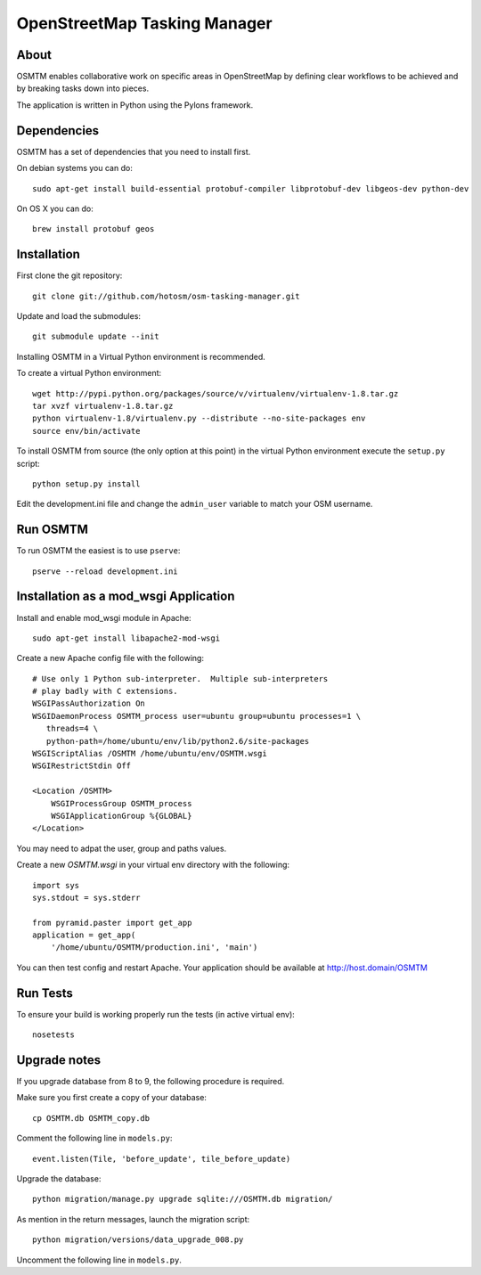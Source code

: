 OpenStreetMap Tasking Manager
=============================

About
-----

OSMTM enables collaborative work on specific areas in OpenStreetMap by defining
clear workflows to be achieved and by breaking tasks down into pieces.

The application is written in Python using the Pylons framework.


Dependencies
------------

OSMTM has a set of dependencies that you need to install first.

On debian systems you can do::

    sudo apt-get install build-essential protobuf-compiler libprotobuf-dev libgeos-dev python-dev

On OS X you can do::

    brew install protobuf geos


Installation
------------

First clone the git repository::

    git clone git://github.com/hotosm/osm-tasking-manager.git

Update and load the submodules::
    
    git submodule update --init

Installing OSMTM in a Virtual Python environment is recommended.

To create a virtual Python environment::

    wget http://pypi.python.org/packages/source/v/virtualenv/virtualenv-1.8.tar.gz
    tar xvzf virtualenv-1.8.tar.gz
    python virtualenv-1.8/virtualenv.py --distribute --no-site-packages env
    source env/bin/activate

To install OSMTM from source (the only option at this point) in the virtual
Python environment execute the ``setup.py`` script::

    python setup.py install

Edit the development.ini file and change the ``admin_user`` variable to match
your OSM username. 


Run OSMTM
---------

To run OSMTM the easiest is to use ``pserve``::

    pserve --reload development.ini


Installation as a mod_wsgi Application
--------------------------------------

Install and enable mod_wsgi module in Apache::

    sudo apt-get install libapache2-mod-wsgi

Create a new Apache config file with the following::

    # Use only 1 Python sub-interpreter.  Multiple sub-interpreters                                                                                                                                                                                                                                                           
    # play badly with C extensions.
    WSGIPassAuthorization On
    WSGIDaemonProcess OSMTM_process user=ubuntu group=ubuntu processes=1 \
       threads=4 \
       python-path=/home/ubuntu/env/lib/python2.6/site-packages
    WSGIScriptAlias /OSMTM /home/ubuntu/env/OSMTM.wsgi
    WSGIRestrictStdin Off

    <Location /OSMTM>
        WSGIProcessGroup OSMTM_process
        WSGIApplicationGroup %{GLOBAL}
    </Location>

You may need to adpat the user, group and paths values.

Create a new `OSMTM.wsgi` in your virtual env directory with the following::
    
    import sys
    sys.stdout = sys.stderr

    from pyramid.paster import get_app    
    application = get_app(
        '/home/ubuntu/OSMTM/production.ini', 'main')

You can then test config and restart Apache.
Your application should be available at http://host.domain/OSMTM

Run Tests
---------

To ensure your build is working properly run the tests (in active virtual env)::

    nosetests

Upgrade notes
-------------

If you upgrade database from 8 to 9, the following procedure is required.

Make sure you first create a copy of your database::

    cp OSMTM.db OSMTM_copy.db

Comment the following line in ``models.py``::

    event.listen(Tile, 'before_update', tile_before_update)

Upgrade the database::

    python migration/manage.py upgrade sqlite:///OSMTM.db migration/

As mention in the return messages, launch the migration script::

   python migration/versions/data_upgrade_008.py

Uncomment the following line in ``models.py``.
